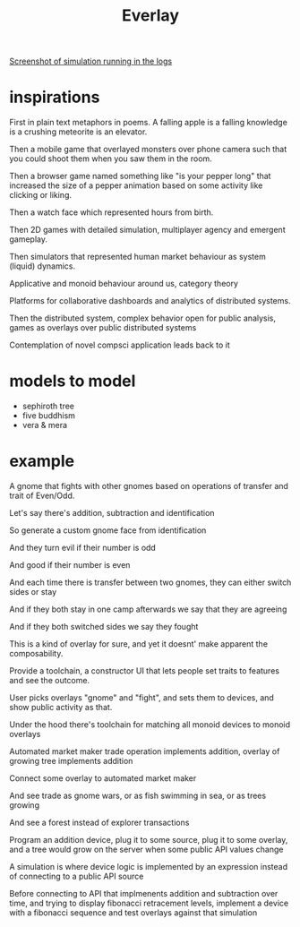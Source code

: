 #+title: Everlay

[[./assets/20230401-restaurants.jpg][Screenshot of simulation running in the logs]]


* inspirations
First in plain text metaphors in poems. A falling apple is a falling knowledge is a crushing meteorite is an elevator.

Then a mobile game that overlayed monsters over phone camera such that you could shoot them when you saw them in the room.

Then a browser game named something like "is your pepper long" that increased the size of a pepper animation based on some activity like clicking or liking.

Then a watch face which represented hours from birth.

Then 2D games with detailed simulation, multiplayer agency and emergent gameplay.

Then simulators that represented human market behaviour as system (liquid) dynamics.

Applicative and monoid behaviour around us, category theory

Platforms for collaborative dashboards and analytics of distributed systems.

Then the distributed system, complex behavior open for public analysis, games as overlays over public distributed systems

Contemplation of novel compsci application leads back to it
* models to model
- sephiroth tree
- five buddhism
- vera & mera
* example
A gnome that fights with other gnomes based on operations of transfer and trait of Even/Odd.

Let's say there's addition, subtraction and identification

So generate a custom gnome face from identification

And they turn evil if their number is odd

And good if their number is even

And each time there is transfer between two gnomes, they can either switch sides or stay

And if they both stay in one camp afterwards we say that they are agreeing

And if they both switched sides we say they fought


This is a kind of overlay for sure, and yet it doesnt' make apparent the composability.

Provide a toolchain, a constructor UI that lets people set traits to features and see the outcome.

User picks overlays "gnome" and "fight", and sets them to devices, and show public activity as that.


Under the hood there's toolchain for matching all monoid devices to monoid overlays

Automated market maker trade operation implements addition, overlay of growing tree implements addition

Connect some overlay to automated market maker

And see trade as gnome wars, or as fish swimming in sea, or as trees growing

And see a forest instead of explorer transactions


Program an addition device, plug it to some source, plug it to some overlay, and a tree would grow on the server when some public API values change


A simulation is where device logic is implemented by an expression instead of connecting to a public API source

Before connecting to API that implmenents addition and subtraction over time, and trying to display fibonacci retracement levels, implement a device with a fibonacci sequence and test overlays against that simulation
